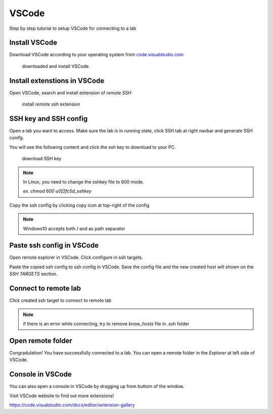 #######
VSCode
#######

Step by step tutorial to setup VSCode for connecting to a lab


Install VSCode
-----------------

Download VSCode according to your operating system from `code.visualstudio.com <https://code.visualstudio.com/Download>`__


.. figure:: ../_static/remote_ide/vscode/vscode-install.gif

  downloaded and install VSCode.


Install extenstions in VSCode
--------------------------------

Open VSCode, search and install extension of *remote SSH*

.. figure:: ../_static/remote_ide/vscode/vscode-ssh.gif

  install *remote ssh* extension

SSH key and SSH config
-----------------------

Open a lab you want to access. Make sure the lab is in running state, click SSH tab at right navbar and generate SSH conifg.

You will see the following content and click the ssh key to download to your PC.

.. figure:: ../_static/remote_ide/sshkey.jpg
  :width: 600

  download SSH key

.. note::
  
  In Linux, you need to change the sshkey file to 600 mode.

  *ex. chmod 600 u0f2fc5d_sshkey*


Copy the ssh config by clicking copy icon at top-right of the config

.. image:: ../_static/remote_ide/copyconf.jpg
  :width: 600

  copy SSH config


.. note:: Windows10 accepts both / and \ as path separator


Paste ssh config in VSCode
-----------------------------

Open remote explorer in VSCode. Click configure in ssh targets. 

Paste the copied ssh config to ssh config in VSCode. Save the config file and the new created host will shown on the *SSH TARGETS* section.

.. image:: ../_static/remote_ide/vscode/vscode-sshconfig.gif


Connect to remote lab
-------------------------

Click created ssh target to connect to remote lab

.. image:: ../_static/remote_ide/vscode/vscode-connect.gif

.. note:: if there is an error while connecting, try to remove *know_hosts* file in .ssh folder


Open remote folder
---------------------

Congradulation! You have successfully connected to a lab. You can open a remote folder in the *Explorer* at left side of VSCode.

.. image:: ../_static/remote_ide/vscode/vscode-openfolder.gif


Console in VSCode
-----------------

You can also open a console in VSCode by dragging up from buttom of the window. 

.. image:: ../_static/remote_ide/vscode/vscode-edit.gif


Visit VSCode website to find out more extensions!

https://code.visualstudio.com/docs/editor/extension-gallery


